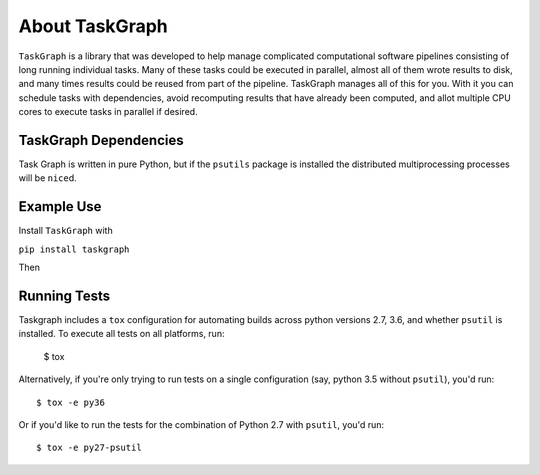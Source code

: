 ===============
About TaskGraph
===============

``TaskGraph`` is a library that was developed to help manage complicated
computational software pipelines consisting of long running individual tasks.
Many of these tasks could be executed in parallel, almost all of them wrote
results to disk, and many times results could be reused from part of the
pipeline. TaskGraph manages all of this for you. With it you can schedule
tasks with dependencies, avoid recomputing results that have already been
computed, and allot multiple CPU cores to execute tasks in parallel if
desired.

TaskGraph Dependencies
----------------------

Task Graph is written in pure Python, but if the ``psutils`` package is
installed the distributed multiprocessing processes will be ``nice``\d.

Example Use
-----------

Install ``TaskGraph`` with

``pip install taskgraph``

Then

.. code-block:: python
  import os
  import pickle

  import taskgraph

  def _create_list_on_disk(value, length, target_path):
      """Create a numpy array on disk filled with value of `size`."""
      target_list = [value] * length
      pickle.dump(target_list, open(target_path, 'wb'))


  def _sum_lists_from_disk(list_a_path, list_b_path, target_path):
      """Read two lists, add them and save result."""
      list_a = pickle.load(open(list_a_path, 'rb'))
      list_b = pickle.load(open(list_b_path, 'rb'))
      target_list = []
      for a, b in zip(list_a, list_b):
          target_list.append(a+b)
      pickle.dump(target_list, open(target_path, 'wb'))

  # create a taskgraph that uses 4 multiprocessing subprocesses when possible
  if __name__ == '__main__':
      workspace_dir = 'workspace'
      task_graph = taskgraph.TaskGraph(workspace_dir, 4)
      target_a_path = os.path.join(workspace_dir, 'a.dat')
      target_b_path = os.path.join(workspace_dir, 'b.dat')
      result_path = os.path.join(workspace_dir, 'result.dat')
      result_2_path = os.path.join(workspace_dir, 'result2.dat')
      value_a = 5
      value_b = 10
      list_len = 10
      task_a = task_graph.add_task(
          func=_create_list_on_disk,
          args=(value_a, list_len, target_a_path),
          target_path_list=[target_a_path])
      task_b = task_graph.add_task(
          func=_create_list_on_disk,
          args=(value_b, list_len, target_b_path),
          target_path_list=[target_b_path])
      sum_task = task_graph.add_task(
          func=_sum_lists_from_disk,
          args=(target_a_path, target_b_path, result_path),
          target_path_list=[result_path],
          dependent_task_list=[task_a, task_b])

      task_graph.close()
      task_graph.join()

      # expect that result is a list `list_len` long with `value_a+value_b` in it
      result = pickle.load(open(result_path, 'rb'))

Running Tests
-------------

Taskgraph includes a ``tox`` configuration for automating builds across
python versions 2.7, 3.6, and whether ``psutil`` is installed.  To execute all
tests on all platforms, run:

    $ tox

Alternatively, if you're only trying to run tests on a single configuration
(say, python 3.5 without ``psutil``), you'd run::

    $ tox -e py36

Or if you'd like to run the tests for the combination of Python 2.7 with
``psutil``, you'd run::

    $ tox -e py27-psutil
